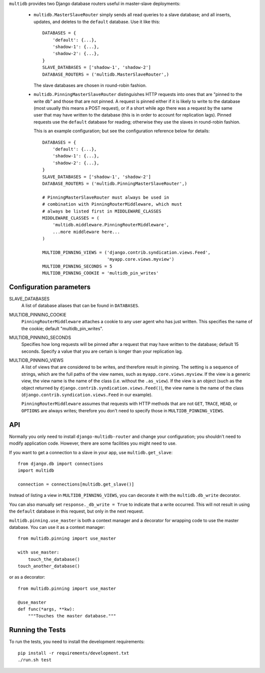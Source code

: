 ``multidb`` provides two Django database routers useful in master-slave
deployments:

 * ``multidb.MasterSlaveRouter`` simply sends all read queries to a
   slave database; and all inserts, updates, and deletes to the
   ``default`` database. Use it like this::

      DATABASES = {
          'default': {...},
          'shadow-1': {...},
          'shadow-2': {...},
      }
      SLAVE_DATABASES = ['shadow-1', 'shadow-2']
      DATABASE_ROUTERS = ('multidb.MasterSlaveRouter',)

   The slave databases are chosen in round-robin fashion.

 * ``multidb.PinningMasterSlaveRouter`` distinguishes HTTP requests
   into ones that are "pinned to the write db" and those that are not
   pinned. A request is pinned either if it is likely to write to the
   database (most usually this means a POST request), or if a short
   while ago there was a request by the same user that may have
   written to the database (this is in order to account for
   replication lags). Pinned requests use the ``default`` database for
   reading; otherwise they use the slaves in round-robin fashion.

   This is an example configuration; but see the configuration
   reference below for details::

      DATABASES = {
          'default': {...},
          'shadow-1': {...},
          'shadow-2': {...},
      }
      SLAVE_DATABASES = ['shadow-1', 'shadow-2']
      DATABASE_ROUTERS = ('multidb.PinningMasterSlaveRouter',)

      # PinningMasterSlaveRouter must always be used in
      # combination with PinningRouterMiddleware, which must
      # always be listed first in MIDDLEWARE_CLASSES
      MIDDLEWARE_CLASSES = (
          'multidb.middleware.PinningRouterMiddleware',
          ...more middleware here...
      )

      MULTIDB_PINNING_VIEWS = ('django.contrib.syndication.views.Feed',
                               'myapp.core.views.myview')
      MULTIDB_PINNING_SECONDS = 5
      MULTIDB_PINNING_COOKIE = 'multidb_pin_writes'

Configuration parameters
========================

SLAVE_DATABASES
   A list of database aliases that can be found in ``DATABASES``.

MULTIDB_PINNING_COOKIE
   ``PinningRouterMiddleware`` attaches a cookie to any user agent who
   has just written. This specifies the name of the cookie; default
   "multidb_pin_writes".
   
MULTIDB_PINNING_SECONDS
   Specifies how long requests will be pinned after a request that may
   have written to the database; default 15 seconds. Specify a value
   that you are certain is longer than your replication lag.

MULTIDB_PINNING_VIEWS
   A list of views that are considered to be writes, and therefore
   result in pinning.  The setting is a sequence of strings, which are
   the full paths of the view names, such as
   ``myapp.core.views.myview``. If the view is a generic view, the
   view name is the name of the class (i.e. without the ``.as_view``).
   If the view is an object (such as the object returned by
   ``django.contrib.syndication.views.Feed()``), the view name is the
   name of the class (``django.contrib.syndication.views.Feed`` in our
   example).

   ``PinningRouterMiddleware`` assumes that requests with HTTP methods
   that are not ``GET``, ``TRACE``, ``HEAD``, or ``OPTIONS`` are
   always writes; therefore you don't need to specify those in
   ``MULTIDB_PINNING_VIEWS``.

API
===

Normally you only need to install ``django-multidb-router`` and change
your configuration; you shouldn't need to modify application code.
However, there are some facilities you might need to use.

If you want to get a connection to a slave in your app, use
``multidb.get_slave``::

    from django.db import connections
    import multidb

    connection = connections[multidb.get_slave()]

Instead of listing a view in ``MULTIDB_PINNING_VIEWS``, you can
decorate it with the ``multidb.db_write`` decorator.

You can also manually set ``response._db_write = True`` to indicate
that a write occurred. This will not result in using the ``default``
database in this request, but only in the next request.

``multidb.pinning.use_master`` is both a context manager and a
decorator for wrapping code to use the master database. You can use it
as a context manager::

    from multidb.pinning import use_master

    with use_master:
        touch_the_database()
    touch_another_database()

or as a decorator::

    from multidb.pinning import use_master

    @use_master
    def func(*args, **kw):
        """Touches the master database."""

Running the Tests
=================

To run the tests, you need to install the development requirements::

    pip install -r requirements/development.txt
    ./run.sh test
